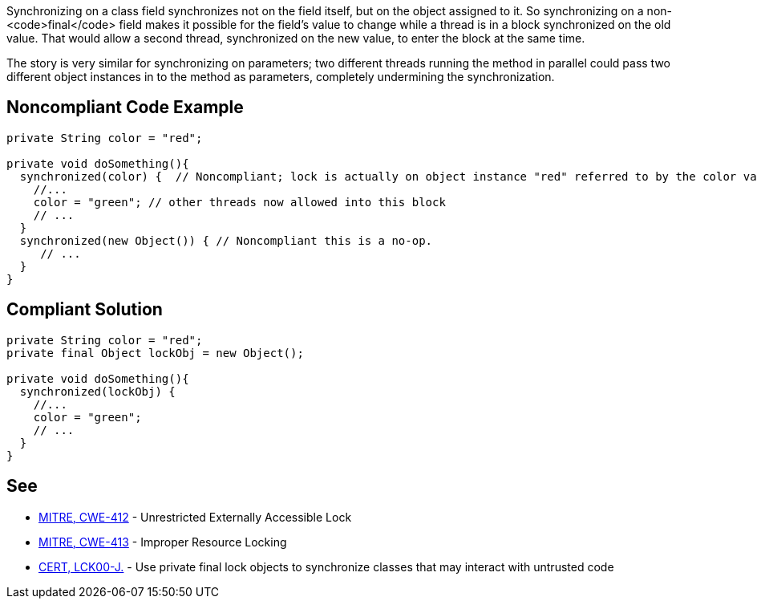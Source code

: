 Synchronizing on a class field synchronizes not on the field itself, but on the object assigned to it. So synchronizing on a non-<code>final</code> field makes it possible for the field's value to change while a thread is in a block synchronized on the old value. That would allow a second thread, synchronized on the new value, to enter the block at the same time.

The story is very similar for synchronizing on parameters; two different threads running the method in parallel could pass two different object instances in to the method as parameters, completely undermining the synchronization.


== Noncompliant Code Example

----
private String color = "red";

private void doSomething(){
  synchronized(color) {  // Noncompliant; lock is actually on object instance "red" referred to by the color variable
    //...
    color = "green"; // other threads now allowed into this block
    // ...
  }
  synchronized(new Object()) { // Noncompliant this is a no-op.
     // ...
  }
}
----


== Compliant Solution

----
private String color = "red";
private final Object lockObj = new Object();

private void doSomething(){
  synchronized(lockObj) {
    //...
    color = "green";
    // ...
  }
}
----


== See

* http://cwe.mitre.org/data/definitions/412.html[MITRE, CWE-412] - Unrestricted Externally Accessible Lock
* http://cwe.mitre.org/data/definitions/413[MITRE, CWE-413] - Improper Resource Locking
* https://www.securecoding.cert.org/confluence/x/6IEzAg[CERT, LCK00-J.] - Use private final lock objects to synchronize classes that may interact with untrusted code

